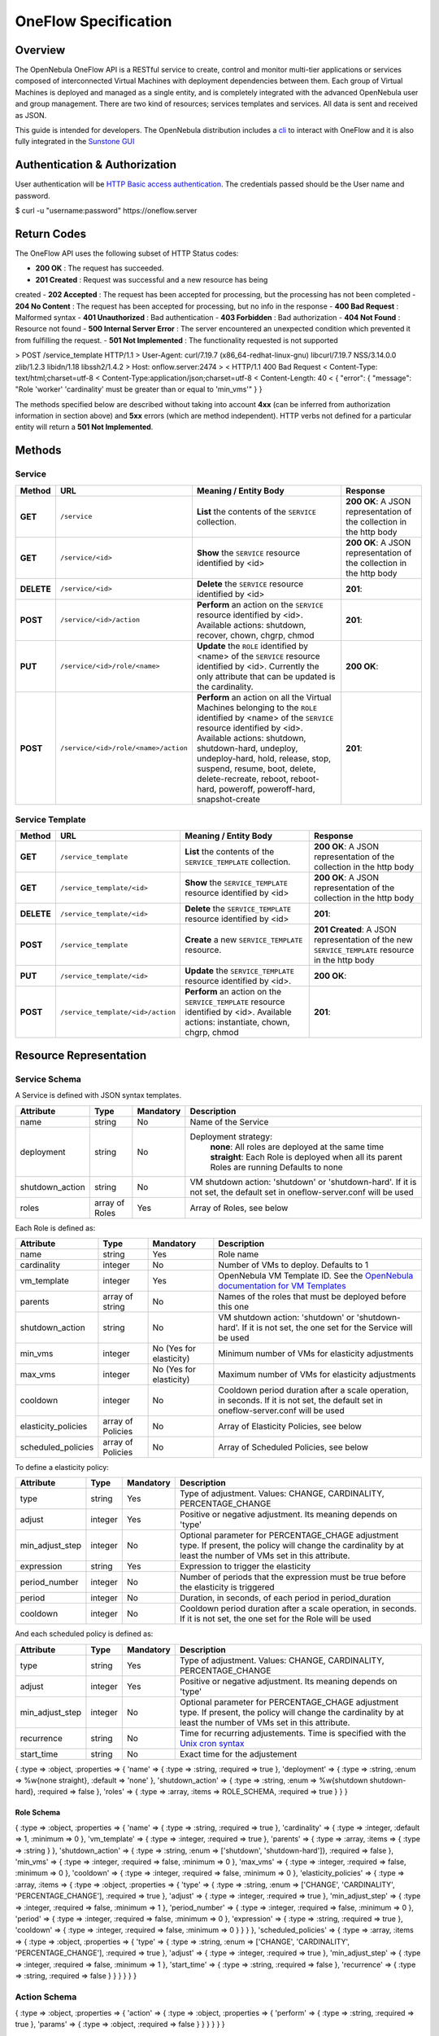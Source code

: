 =====================
OneFlow Specification
=====================

Overview
========

The OpenNebula OneFlow API is a RESTful service to create, control and
monitor multi-tier applications or services composed of interconnected
Virtual Machines with deployment dependencies between them. Each group
of Virtual Machines is deployed and managed as a single entity, and is
completely integrated with the advanced OpenNebula user and group
management. There are two kind of resources; services templates and
services. All data is sent and received as JSON.

This guide is intended for developers. The OpenNebula distribution
includes a `cli </./cli#oneflow_commands>`__ to interact with OneFlow
and it is also fully integrated in the `Sunstone
GUI </./appflow_configure#enable_the_sunstone_tabs>`__

Authentication & Authorization
==============================

User authentication will be `HTTP Basic access
authentication <http://tools.ietf.org/html/rfc1945#section-11>`__. The
credentials passed should be the User name and password.

.. code:: code

$ curl -u "username:password" https://oneflow.server

Return Codes
============

The OneFlow API uses the following subset of HTTP Status codes:

-  **200 OK** : The request has succeeded.
-  **201 Created** : Request was successful and a new resource has being
created
-  **202 Accepted** : The request has been accepted for processing, but
the processing has not been completed
-  **204 No Content** : The request has been accepted for processing,
but no info in the response
-  **400 Bad Request** : Malformed syntax
-  **401 Unauthorized** : Bad authentication
-  **403 Forbidden** : Bad authorization
-  **404 Not Found** : Resource not found
-  **500 Internal Server Error** : The server encountered an unexpected
condition which prevented it from fulfilling the request.
-  **501 Not Implemented** : The functionality requested is not
supported

.. code:: code

> POST /service_template HTTP/1.1
> User-Agent: curl/7.19.7 (x86_64-redhat-linux-gnu) libcurl/7.19.7 NSS/3.14.0.0 zlib/1.2.3 libidn/1.18 libssh2/1.4.2
> Host: onflow.server:2474
>
< HTTP/1.1 400 Bad Request
< Content-Type: text/html;charset=utf-8
< Content-Type:application/json;charset=utf-8
< Content-Length: 40
<
{
"error": {
"message": "Role 'worker' 'cardinality' must be greater than or equal to 'min_vms'"
}
}

The methods specified below are described without taking into account
**4xx** (can be inferred from authorization information in section
above) and **5xx** errors (which are method independent). HTTP verbs not
defined for a particular entity will return a **501 Not Implemented**.

Methods
=======

Service
-------

+--------------+----------------------------------------+------------------------------------------------------------------------------------------------------------------------------------------------------------------------------------------------------------------------------------------------------------------------------------------------------------------------------------------------------------+------------------------------------------------------------------------+
| **Method**   | **URL**                                | **Meaning / Entity Body**                                                                                                                                                                                                                                                                                                                                  | **Response**                                                           |
+==============+========================================+============================================================================================================================================================================================================================================================================================================================================================+========================================================================+
| **GET**      | ``/service``                           | **List** the contents of the ``SERVICE`` collection.                                                                                                                                                                                                                                                                                                       | **200 OK**: A JSON representation of the collection in the http body   |
+--------------+----------------------------------------+------------------------------------------------------------------------------------------------------------------------------------------------------------------------------------------------------------------------------------------------------------------------------------------------------------------------------------------------------------+------------------------------------------------------------------------+
| **GET**      | ``/service/<id>``                      | **Show** the ``SERVICE`` resource identified by <id>                                                                                                                                                                                                                                                                                                       | **200 OK**: A JSON representation of the collection in the http body   |
+--------------+----------------------------------------+------------------------------------------------------------------------------------------------------------------------------------------------------------------------------------------------------------------------------------------------------------------------------------------------------------------------------------------------------------+------------------------------------------------------------------------+
| **DELETE**   | ``/service/<id>``                      | **Delete** the ``SERVICE`` resource identified by <id>                                                                                                                                                                                                                                                                                                     | **201**:                                                               |
+--------------+----------------------------------------+------------------------------------------------------------------------------------------------------------------------------------------------------------------------------------------------------------------------------------------------------------------------------------------------------------------------------------------------------------+------------------------------------------------------------------------+
| **POST**     | ``/service/<id>/action``               | **Perform** an action on the ``SERVICE`` resource identified by <id>. Available actions: shutdown, recover, chown, chgrp, chmod                                                                                                                                                                                                                            | **201**:                                                               |
+--------------+----------------------------------------+------------------------------------------------------------------------------------------------------------------------------------------------------------------------------------------------------------------------------------------------------------------------------------------------------------------------------------------------------------+------------------------------------------------------------------------+
| **PUT**      | ``/service/<id>/role/<name>``          | **Update** the ``ROLE`` identified by <name> of the ``SERVICE`` resource identified by <id>. Currently the only attribute that can be updated is the cardinality.                                                                                                                                                                                          | **200 OK**:                                                            |
+--------------+----------------------------------------+------------------------------------------------------------------------------------------------------------------------------------------------------------------------------------------------------------------------------------------------------------------------------------------------------------------------------------------------------------+------------------------------------------------------------------------+
| **POST**     | ``/service/<id>/role/<name>/action``   | **Perform** an action on all the Virtual Machines belonging to the ``ROLE`` identified by <name> of the ``SERVICE`` resource identified by <id>. Available actions: shutdown, shutdown-hard, undeploy, undeploy-hard, hold, release, stop, suspend, resume, boot, delete, delete-recreate, reboot, reboot-hard, poweroff, poweroff-hard, snapshot-create   | **201**:                                                               |
+--------------+----------------------------------------+------------------------------------------------------------------------------------------------------------------------------------------------------------------------------------------------------------------------------------------------------------------------------------------------------------------------------------------------------------+------------------------------------------------------------------------+

Service Template
----------------

+--------------+-------------------------------------+--------------------------------------------------------------------------------------------------------------------------------------+----------------------------------------------------------------------------------------------------+
| **Method**   | **URL**                             | **Meaning / Entity Body**                                                                                                            | **Response**                                                                                       |
+==============+=====================================+======================================================================================================================================+====================================================================================================+
| **GET**      | ``/service_template``               | **List** the contents of the ``SERVICE_TEMPLATE`` collection.                                                                        | **200 OK**: A JSON representation of the collection in the http body                               |
+--------------+-------------------------------------+--------------------------------------------------------------------------------------------------------------------------------------+----------------------------------------------------------------------------------------------------+
| **GET**      | ``/service_template/<id>``          | **Show** the ``SERVICE_TEMPLATE`` resource identified by <id>                                                                        | **200 OK**: A JSON representation of the collection in the http body                               |
+--------------+-------------------------------------+--------------------------------------------------------------------------------------------------------------------------------------+----------------------------------------------------------------------------------------------------+
| **DELETE**   | ``/service_template/<id>``          | **Delete** the ``SERVICE_TEMPLATE`` resource identified by <id>                                                                      | **201**:                                                                                           |
+--------------+-------------------------------------+--------------------------------------------------------------------------------------------------------------------------------------+----------------------------------------------------------------------------------------------------+
| **POST**     | ``/service_template``               | **Create** a new ``SERVICE_TEMPLATE`` resource.                                                                                      | **201 Created**: A JSON representation of the new ``SERVICE_TEMPLATE`` resource in the http body   |
+--------------+-------------------------------------+--------------------------------------------------------------------------------------------------------------------------------------+----------------------------------------------------------------------------------------------------+
| **PUT**      | ``/service_template/<id>``          | **Update** the ``SERVICE_TEMPLATE`` resource identified by <id>.                                                                     | **200 OK**:                                                                                        |
+--------------+-------------------------------------+--------------------------------------------------------------------------------------------------------------------------------------+----------------------------------------------------------------------------------------------------+
| **POST**     | ``/service_template/<id>/action``   | **Perform** an action on the ``SERVICE_TEMPLATE`` resource identified by <id>. Available actions: instantiate, chown, chgrp, chmod   | **201**:                                                                                           |
+--------------+-------------------------------------+--------------------------------------------------------------------------------------------------------------------------------------+----------------------------------------------------------------------------------------------------+

Resource Representation
=======================

Service Schema
--------------

A Service is defined with JSON syntax templates.

+--------------------+------------------+-------------+----------------------------------------------------------------------------------------------------------------------------+
| Attribute          | Type             | Mandatory   | Description                                                                                                                |
+====================+==================+=============+============================================================================================================================+
| name               | string           | No          | Name of the Service                                                                                                        |
+--------------------+------------------+-------------+----------------------------------------------------------------------------------------------------------------------------+
| deployment         | string           | No          | Deployment strategy:                                                                                                       |
|                    |                  |             |  **none**: All roles are deployed at the same time                                                                         |
|                    |                  |             |  **straight**: Each Role is deployed when all its parent Roles are running                                                 |
|                    |                  |             |  Defaults to none                                                                                                          |
+--------------------+------------------+-------------+----------------------------------------------------------------------------------------------------------------------------+
| shutdown\_action   | string           | No          | VM shutdown action: 'shutdown' or 'shutdown-hard'. If it is not set, the default set in oneflow-server.conf will be used   |
+--------------------+------------------+-------------+----------------------------------------------------------------------------------------------------------------------------+
| roles              | array of Roles   | Yes         | Array of Roles, see below                                                                                                  |
+--------------------+------------------+-------------+----------------------------------------------------------------------------------------------------------------------------+

Each Role is defined as:

+------------------------+---------------------+---------------------------+---------------------------------------------------------------------------------------------------------------------------------------+
| Attribute              | Type                | Mandatory                 | Description                                                                                                                           |
+========================+=====================+===========================+=======================================================================================================================================+
| name                   | string              | Yes                       | Role name                                                                                                                             |
+------------------------+---------------------+---------------------------+---------------------------------------------------------------------------------------------------------------------------------------+
| cardinality            | integer             | No                        | Number of VMs to deploy. Defaults to 1                                                                                                |
+------------------------+---------------------+---------------------------+---------------------------------------------------------------------------------------------------------------------------------------+
| vm\_template           | integer             | Yes                       | OpenNebula VM Template ID. See the `OpenNebula documentation for VM Templates </./vm_guide>`__                                        |
+------------------------+---------------------+---------------------------+---------------------------------------------------------------------------------------------------------------------------------------+
| parents                | array of string     | No                        | Names of the roles that must be deployed before this one                                                                              |
+------------------------+---------------------+---------------------------+---------------------------------------------------------------------------------------------------------------------------------------+
| shutdown\_action       | string              | No                        | VM shutdown action: 'shutdown' or 'shutdown-hard'. If it is not set, the one set for the Service will be used                         |
+------------------------+---------------------+---------------------------+---------------------------------------------------------------------------------------------------------------------------------------+
| min\_vms               | integer             | No (Yes for elasticity)   | Minimum number of VMs for elasticity adjustments                                                                                      |
+------------------------+---------------------+---------------------------+---------------------------------------------------------------------------------------------------------------------------------------+
| max\_vms               | integer             | No (Yes for elasticity)   | Maximum number of VMs for elasticity adjustments                                                                                      |
+------------------------+---------------------+---------------------------+---------------------------------------------------------------------------------------------------------------------------------------+
| cooldown               | integer             | No                        | Cooldown period duration after a scale operation, in seconds. If it is not set, the default set in oneflow-server.conf will be used   |
+------------------------+---------------------+---------------------------+---------------------------------------------------------------------------------------------------------------------------------------+
| elasticity\_policies   | array of Policies   | No                        | Array of Elasticity Policies, see below                                                                                               |
+------------------------+---------------------+---------------------------+---------------------------------------------------------------------------------------------------------------------------------------+
| scheduled\_policies    | array of Policies   | No                        | Array of Scheduled Policies, see below                                                                                                |
+------------------------+---------------------+---------------------------+---------------------------------------------------------------------------------------------------------------------------------------+

To define a elasticity policy:

+---------------------+-----------+-------------+---------------------------------------------------------------------------------------------------------------------------------------------------------------------+
| Attribute           | Type      | Mandatory   | Description                                                                                                                                                         |
+=====================+===========+=============+=====================================================================================================================================================================+
| type                | string    | Yes         | Type of adjustment. Values: CHANGE, CARDINALITY, PERCENTAGE\_CHANGE                                                                                                 |
+---------------------+-----------+-------------+---------------------------------------------------------------------------------------------------------------------------------------------------------------------+
| adjust              | integer   | Yes         | Positive or negative adjustment. Its meaning depends on 'type'                                                                                                      |
+---------------------+-----------+-------------+---------------------------------------------------------------------------------------------------------------------------------------------------------------------+
| min\_adjust\_step   | integer   | No          | Optional parameter for PERCENTAGE\_CHAGE adjustment type. If present, the policy will change the cardinality by at least the number of VMs set in this attribute.   |
+---------------------+-----------+-------------+---------------------------------------------------------------------------------------------------------------------------------------------------------------------+
| expression          | string    | Yes         | Expression to trigger the elasticity                                                                                                                                |
+---------------------+-----------+-------------+---------------------------------------------------------------------------------------------------------------------------------------------------------------------+
| period\_number      | integer   | No          | Number of periods that the expression must be true before the elasticity is triggered                                                                               |
+---------------------+-----------+-------------+---------------------------------------------------------------------------------------------------------------------------------------------------------------------+
| period              | integer   | No          | Duration, in seconds, of each period in period\_duration                                                                                                            |
+---------------------+-----------+-------------+---------------------------------------------------------------------------------------------------------------------------------------------------------------------+
| cooldown            | integer   | No          | Cooldown period duration after a scale operation, in seconds. If it is not set, the one set for the Role will be used                                               |
+---------------------+-----------+-------------+---------------------------------------------------------------------------------------------------------------------------------------------------------------------+

And each scheduled policy is defined as:

+---------------------+-----------+-------------+---------------------------------------------------------------------------------------------------------------------------------------------------------------------+
| Attribute           | Type      | Mandatory   | Description                                                                                                                                                         |
+=====================+===========+=============+=====================================================================================================================================================================+
| type                | string    | Yes         | Type of adjustment. Values: CHANGE, CARDINALITY, PERCENTAGE\_CHANGE                                                                                                 |
+---------------------+-----------+-------------+---------------------------------------------------------------------------------------------------------------------------------------------------------------------+
| adjust              | integer   | Yes         | Positive or negative adjustment. Its meaning depends on 'type'                                                                                                      |
+---------------------+-----------+-------------+---------------------------------------------------------------------------------------------------------------------------------------------------------------------+
| min\_adjust\_step   | integer   | No          | Optional parameter for PERCENTAGE\_CHAGE adjustment type. If present, the policy will change the cardinality by at least the number of VMs set in this attribute.   |
+---------------------+-----------+-------------+---------------------------------------------------------------------------------------------------------------------------------------------------------------------+
| recurrence          | string    | No          | Time for recurring adjustements. Time is specified with the `Unix cron syntax <http://en.wikipedia.org/wiki/Cron>`__                                                |
+---------------------+-----------+-------------+---------------------------------------------------------------------------------------------------------------------------------------------------------------------+
| start\_time         | string    | No          | Exact time for the adjustement                                                                                                                                      |
+---------------------+-----------+-------------+---------------------------------------------------------------------------------------------------------------------------------------------------------------------+

.. code:: code

{
:type => :object,
:properties => {
'name' => {
:type => :string,
:required => true
},
'deployment' => {
:type => :string,
:enum => %w{none straight},
:default => 'none'
},
'shutdown_action' => {
:type => :string,
:enum => %w{shutdown shutdown-hard},
:required => false
},
'roles' => {
:type => :array,
:items => ROLE_SCHEMA,
:required => true
}
}
}

Role Schema
~~~~~~~~~~~

.. code:: code

{
:type => :object,
:properties => {
'name' => {
:type => :string,
:required => true
},
'cardinality' => {
:type => :integer,
:default => 1,
:minimum => 0
},
'vm_template' => {
:type => :integer,
:required => true
},
'parents' => {
:type => :array,
:items => {
:type => :string
}
},
'shutdown_action' => {
:type => :string,
:enum => ['shutdown', 'shutdown-hard']},
:required => false
},
'min_vms' => {
:type => :integer,
:required => false,
:minimum => 0
},
'max_vms' => {
:type => :integer,
:required => false,
:minimum => 0
},
'cooldown' => {
:type => :integer,
:required => false,
:minimum => 0
},
'elasticity_policies' => {
:type => :array,
:items => {
:type => :object,
:properties => {
'type' => {
:type => :string,
:enum => ['CHANGE', 'CARDINALITY', 'PERCENTAGE_CHANGE'],
:required => true
},
'adjust' => {
:type => :integer,
:required => true
},
'min_adjust_step' => {
:type => :integer,
:required => false,
:minimum => 1
},
'period_number' => {
:type => :integer,
:required => false,
:minimum => 0
},
'period' => {
:type => :integer,
:required => false,
:minimum => 0
},
'expression' => {
:type => :string,
:required => true
},
'cooldown' => {
:type => :integer,
:required => false,
:minimum => 0
}
}
}
},
'scheduled_policies' => {
:type => :array,
:items => {
:type => :object,
:properties => {
'type' => {
:type => :string,
:enum => ['CHANGE', 'CARDINALITY', 'PERCENTAGE_CHANGE'],
:required => true
},
'adjust' => {
:type => :integer,
:required => true
},
'min_adjust_step' => {
:type => :integer,
:required => false,
:minimum => 1
},
'start_time' => {
:type => :string,
:required => false
},
'recurrence' => {
:type => :string,
:required => false
}
}
}
}
}
}

Action Schema
-------------

.. code:: code

{
:type => :object,
:properties => {
'action' => {
:type => :object,
:properties => {
'perform' => {
:type => :string,
:required => true
},
'params' => {
:type => :object,
:required => false
}
}
}
}
}
}

Examples
========

Create a New Service Template
-----------------------------

+--------------+-------------------------+---------------------------------------------------+----------------------------------------------------------------------------------------------------+
| **Method**   | **URL**                 | **Meaning / Entity Body**                         | **Response**                                                                                       |
+==============+=========================+===================================================+====================================================================================================+
| **POST**     | ``/service_template``   | **Create** a new ``SERVICE_TEMPLATE`` resource.   | **201 Created**: A JSON representation of the new ``SERVICE_TEMPLATE`` resource in the http body   |
+--------------+-------------------------+---------------------------------------------------+----------------------------------------------------------------------------------------------------+

.. code::

curl http://127.0.0.1:2474/service_template -u 'oneadmin:password' -v --data '{
"name":"web-application",
"deployment":"straight",
"roles":[
{
"name":"frontend",
"cardinality":"1",
"vm_template":"0",
"shutdown_action":"shutdown",
"min_vms":"1",
"max_vms":"4",
"cooldown":"30",
"elasticity_policies":[
{
"type":"PERCENTAGE_CHANGE",
"adjust":"20",
"min_adjust_step":"1",
"expression":"CUSTOM_ATT>40",
"period":"3",
"period_number":"30",
"cooldown":"30"
}
],
"scheduled_policies":[
{
"type":"CHANGE",
"adjust":"4",
"recurrence":"0 2 1-10 * *"
}
]
},
{
"name":"worker",
"cardinality":"2",
"vm_template":"0",
"shutdown_action":"shutdown",
"parents":[
"frontend"
],
"min_vms":"2",
"max_vms":"10",
"cooldown":"240",
"elasticity_policies":[
{
"type":"CHANGE",
"adjust":"5",
"expression":"ATT=3",
"period":"5",
"period_number":"60",
"cooldown":"240"
}
],
"scheduled_policies":[
]
}
],
"shutdown_action":"shutdown"
}'

.. code:: code

> POST /service_template HTTP/1.1
> Authorization: Basic b25lYWRtaW46b23lbm5lYnVsYQ==
> User-Agent: curl/7.19.7 (x86_64-redhat-linux-gnu) libcurl/7.19.7 NSS/3.14.0.0 zlib/1.2.3 libidn/1.18 libssh2/1.4.2
> Host: oneflow.server:2474
> Accept: */*
> Content-Length: 771
> Content-Type: application/x-www-form-urlencoded
>
< HTTP/1.1 201 Created
< Content-Type: text/html;charset=utf-8
< X-XSS-Protection: 1; mode=block
< Content-Length: 1990
< X-Frame-Options: sameorigin
< Connection: keep-alive
< Server: thin 1.2.8 codename Black Keys
<
{
"DOCUMENT": {
"TEMPLATE": {
"BODY": {
"deployment": "straight",
"name": "web-application",
"roles": [
{
"scheduled_policies": [
{
"adjust": 4,
"type": "CHANGE",
"recurrence": "0 2 1-10 * *"
}
],
"vm_template": 0,
"name": "frontend",
"min_vms": 1,
"max_vms": 4,
"cardinality": 1,
"cooldown": 30,
"shutdown_action": "shutdown",
"elasticity_policies": [
{
"expression": "CUSTOM_ATT>40",
"adjust": 20,
"min_adjust_step": 1,
"cooldown": 30,
"period": 3,
"period_number": 30,
"type": "PERCENTAGE_CHANGE"
}
]
},
{
"scheduled_policies": [

],
"vm_template": 0,
"name": "worker",
"min_vms": 2,
"max_vms": 10,
"cardinality": 2,
"parents": [
"frontend"
],
"cooldown": 240,
"shutdown_action": "shutdown",
"elasticity_policies": [
{
"expression": "ATT=3",
"adjust": 5,
"cooldown": 240,
"period": 5,
"period_number": 60,
"type": "CHANGE"
}
]
}
],
"shutdown_action": "shutdown"
}
},
"TYPE": "101",
"GNAME": "oneadmin",
"NAME": "web-application",
"GID": "0",
"ID": "4",
"UNAME": "oneadmin",
"PERMISSIONS": {
"OWNER_A": "0",
"OWNER_M": "1",
"OWNER_U": "1",
"OTHER_A": "0",
"OTHER_M": "0",
"OTHER_U": "0",
"GROUP_A": "0",
"GROUP_M": "0",
"GROUP_U": "0"
},
"UID": "0"
}

Get Detailed Information of a Given Service Template
----------------------------------------------------

+--------------+------------------------------+-----------------------------------------------------------------+------------------------------------------------------------------------+
| **Method**   | **URL**                      | **Meaning / Entity Body**                                       | **Response**                                                           |
+==============+==============================+=================================================================+========================================================================+
| **GET**      | ``/service_template/<id>``   | **Show** the ``SERVICE_TEMPLATE`` resource identified by <id>   | **200 OK**: A JSON representation of the collection in the http body   |
+--------------+------------------------------+-----------------------------------------------------------------+------------------------------------------------------------------------+

.. code::

curl -u 'oneadmin:opennebula' http://127.0.0.1:2474/service_template/4 -v

.. code:: code

> GET /service_template/4 HTTP/1.1
> Authorization: Basic b25lYWRtaW46b3Blbm5lYnVsYQ==
> User-Agent: curl/7.19.7 (x86_64-redhat-linux-gnu) libcurl/7.19.7 NSS/3.14.0.0 zlib/1.2.3 libidn/1.18 libssh2/1.4.2
> Host: 127.0.0.1:2474
> Accept: */*
>
< HTTP/1.1 200 OK
< Content-Type: text/html;charset=utf-8
< X-XSS-Protection: 1; mode=block
< Content-Length: 1990
< X-Frame-Options: sameorigin
< Connection: keep-alive
< Server: thin 1.2.8 codename Black Keys
<
{
"DOCUMENT": {
"TEMPLATE": {
"BODY": {
"deployment": "straight",
"name": "web-application",
"roles": [
{
"scheduled_policies": [
{
"adjust": 4,
"type": "CHANGE",
"recurrence": "0 2 1-10 * *"
}
],
"vm_template": 0,
...

List the Available Service Templates
------------------------------------

+--------------+-------------------------+-----------------------------------------------------------------+------------------------------------------------------------------------+
| **Method**   | **URL**                 | **Meaning / Entity Body**                                       | **Response**                                                           |
+==============+=========================+=================================================================+========================================================================+
| **GET**      | ``/service_template``   | **List** the contents of the ``SERVICE_TEMPLATE`` collection.   | **200 OK**: A JSON representation of the collection in the http body   |
+--------------+-------------------------+-----------------------------------------------------------------+------------------------------------------------------------------------+

.. code::

curl -u 'oneadmin:opennebula' http://127.0.0.1:2474/service_template -v

.. code:: code

> GET /service_template HTTP/1.1
> Authorization: Basic b25lYWRtaW46b3Blbm5lYnVsYQ==
> User-Agent: curl/7.19.7 (x86_64-redhat-linux-gnu) libcurl/7.19.7 NSS/3.14.0.0 zlib/1.2.3 libidn/1.18 libssh2/1.4.2
> Host: 127.0.0.1:2474
> Accept: */*
>
< HTTP/1.1 200 OK
< Content-Type: text/html;charset=utf-8
< X-XSS-Protection: 1; mode=block
< Content-Length: 6929
< X-Frame-Options: sameorigin
< Connection: keep-alive
< Server: thin 1.2.8 codename Black Keys
<
{
"DOCUMENT_POOL": {
"DOCUMENT": [
{
"TEMPLATE": {
"BODY": {
"deployment": "straight",
"name": "web-server",
"roles": [
{
"scheduled_policies": [
{
"adjust": 4,
"type": "CHANGE",
"recurrence": "0 2 1-10 * *"
}
],
"vm_template": 0,
"name": "frontend",
"min_vms": 1,
"max_vms": 4,
"cardinality": 1,
"cooldown": 30,
"shutdown_action": "shutdown",
"elasticity_policies": [
{
...

Update a Given Template
-----------------------

+--------------+------------------------------+--------------------------------------------------------------------+----------------+
| **Method**   | **URL**                      | **Meaning / Entity Body**                                          | **Response**   |
+==============+==============================+====================================================================+================+
| **PUT**      | ``/service_template/<id>``   | **Update** the ``SERVICE_TEMPLATE`` resource identified by <id>.   | **200 OK**:    |
+--------------+------------------------------+--------------------------------------------------------------------+----------------+

.. code::

curl http://127.0.0.1:2474/service_template/4 -u 'oneadmin:opennebula' -v -X PUT --data '{
"name":"web-application",
"deployment":"straight",
"roles":[
{
"name":"frontend",
"cardinality":"1",
"vm_template":"0",
"shutdown_action":"shutdown-hard",
"min_vms":"1",
"max_vms":"4",
"cooldown":"30",
"elasticity_policies":[
{
"type":"PERCENTAGE_CHANGE",
"adjust":"20",
"min_adjust_step":"1",
"expression":"CUSTOM_ATT>40",
"period":"3",
"period_number":"30",
"cooldown":"30"
}
],
"scheduled_policies":[
{
"type":"CHANGE",
"adjust":"4",
"recurrence":"0 2 1-10 * *"
}
]
},
{
"name":"worker",
"cardinality":"2",
"vm_template":"0",
"shutdown_action":"shutdown",
"parents":[
"frontend"
],
"min_vms":"2",
"max_vms":"10",
"cooldown":"240",
"elasticity_policies":[
{
"type":"CHANGE",
"adjust":"5",
"expression":"ATT=3",
"period":"5",
"period_number":"60",
"cooldown":"240"
}
],
"scheduled_policies":[
]
}
],
"shutdown_action":"shutdown"
}'

.. code:: code

> PUT /service_template/4 HTTP/1.1
> Authorization: Basic b25lYWRtaW46b3Blbm5lYnVsYQ==
> User-Agent: curl/7.19.7 (x86_64-redhat-linux-gnu) libcurl/7.19.7 NSS/3.14.0.0 zlib/1.2.3 libidn/1.18 libssh2/1.4.2
> Host: 127.0.0.1:2474
> Accept: */*
> Content-Length: 1219
> Content-Type: application/x-www-form-urlencoded
> Expect: 100-continue
>
* Done waiting for 100-continue
< HTTP/1.1 200 OK
< Content-Type: text/html;charset=utf-8
< X-XSS-Protection: 1; mode=block
< Content-Length: 1995
< X-Frame-Options: sameorigin
< Connection: keep-alive
< Server: thin 1.2.8 codename Black Keys
<
{
"DOCUMENT": {
"TEMPLATE": {
"BODY": {
"deployment": "straight",
"name": "web-application",
"roles": [
{
"scheduled_policies": [
{
"adjust": 4,
"type": "CHANGE",
"recurrence": "0 2 1-10 * *"
}
],
"vm_template": 0,
"name": "frontend",
"min_vms": 1,
"max_vms": 4,
"cardinality": 1,
"cooldown": 30,
"shutdown_action": "shutdown-hard",
...

Instantiate a Given Template
----------------------------

+--------------+-------------------------------------+--------------------------------------------------------------------------------------------------------------------------------------+----------------+
| **Method**   | **URL**                             | **Meaning / Entity Body**                                                                                                            | **Response**   |
+==============+=====================================+======================================================================================================================================+================+
| **POST**     | ``/service_template/<id>/action``   | **Perform** an action on the ``SERVICE_TEMPLATE`` resource identified by <id>. Available actions: instantiate, chown, chgrp, chmod   | **201**:       |
+--------------+-------------------------------------+--------------------------------------------------------------------------------------------------------------------------------------+----------------+

Available actions:

-  instantiate
-  chown
-  chmod
-  chgrp

.. code::

curl http://127.0.0.1:2474/service_template/4/action -u 'oneadmin:opennebula' -v -X POST --data '{
"action": {
"perform":"instantiate"
}
}'

.. code:: code

> POST /service_template/4/action HTTP/1.1
> Authorization: Basic b25lYWRtaW46b3Blbm5lYnVsYQ==
> User-Agent: curl/7.19.7 (x86_64-redhat-linux-gnu) libcurl/7.19.7 NSS/3.14.0.0 zlib/1.2.3 libidn/1.18 libssh2/1.4.2
> Host: 127.0.0.1:2474
> Accept: */*
> Content-Length: 49
> Content-Type: application/x-www-form-urlencoded
>
< HTTP/1.1 201 Created
< Content-Type: text/html;charset=utf-8
< X-XSS-Protection: 1; mode=block
< Content-Length: 2015
< X-Frame-Options: sameorigin
< Connection: keep-alive
< Server: thin 1.2.8 codename Black Keys
<
{
"DOCUMENT": {
"TEMPLATE": {
"BODY": {
"deployment": "straight",
"name": "web-application",
"roles": [
{
"scheduled_policies": [
{
"adjust": 4,
"type": "CHANGE",
"recurrence": "0 2 1-10 * *"
}
],
"vm_template": 0,

Delete a Given Template
-----------------------

+--------------+------------------------------+-------------------------------------------------------------------+----------------+
| **Method**   | **URL**                      | **Meaning / Entity Body**                                         | **Response**   |
+==============+==============================+===================================================================+================+
| **DELETE**   | ``/service_template/<id>``   | **Delete** the ``SERVICE_TEMPLATE`` resource identified by <id>   | **201**:       |
+--------------+------------------------------+-------------------------------------------------------------------+----------------+

.. code::

curl http://127.0.0.1:2474/service_template/4 -u 'oneadmin:opennebula' -v -X DELETE

.. code:: code

> DELETE /service_template/3 HTTP/1.1
> Authorization: Basic b25lYWRtaW46b3Blbm5lYnVsYQ==
> User-Agent: curl/7.19.7 (x86_64-redhat-linux-gnu) libcurl/7.19.7 NSS/3.14.0.0 zlib/1.2.3 libidn/1.18 libssh2/1.4.2
> Host: 127.0.0.1:2474
> Accept: */*
>
< HTTP/1.1 201 Created
< Content-Type: text/html;charset=utf-8
< X-XSS-Protection: 1; mode=block
< Content-Length: 0
< X-Frame-Options: sameorigin
< Connection: keep-alive
< Server: thin 1.2.8 codename Black Keys

Get Detailed Information of a Given Service
-------------------------------------------

+--------------+---------------------+--------------------------------------------------------+------------------------------------------------------------------------+
| **Method**   | **URL**             | **Meaning / Entity Body**                              | **Response**                                                           |
+==============+=====================+========================================================+========================================================================+
| **GET**      | ``/service/<id>``   | **Show** the ``SERVICE`` resource identified by <id>   | **200 OK**: A JSON representation of the collection in the http body   |
+--------------+---------------------+--------------------------------------------------------+------------------------------------------------------------------------+

.. code::

curl http://127.0.0.1:2474/service/5 -u 'oneadmin:opennebula' -v

.. code:: code

> GET /service/5 HTTP/1.1
> Authorization: Basic b25lYWRtaW46b3Blbm5lYnVsYQ==
> User-Agent: curl/7.19.7 (x86_64-redhat-linux-gnu) libcurl/7.19.7 NSS/3.14.0.0 zlib/1.2.3 libidn/1.18 libssh2/1.4.2
> Host: 127.0.0.1:2474
> Accept: */*
>
< HTTP/1.1 200 OK
< Content-Type: text/html;charset=utf-8
< X-XSS-Protection: 1; mode=block
< Content-Length: 11092
< X-Frame-Options: sameorigin
< Connection: keep-alive
< Server: thin 1.2.8 codename Black Keys
<
{
"DOCUMENT": {
"TEMPLATE": {
"BODY": {
"deployment": "straight",
"name": "web-application",
"roles": [
{
"scheduled_policies": [
{
"adjust": 4,
"last_eval": 1374676803,
"type": "CHANGE",
"recurrence": "0 2 1-10 * *"
}
],
"vm_template": 0,
"disposed_nodes": [

],
"name": "frontend",
"min_vms": 1,
"nodes": [
{
"deploy_id": 12,
"vm_info": {
"VM": {
"CPU": "33",
"TEMPLATE": {
"CPU": "1",
"CONTEXT": {
"TARGET": "hda",
"NETWORK": "YES",
"DISK_ID": "0"
},
"MEMORY": "1024",
"TEMPLATE_ID": "0",
"VMID": "12"
},
"GNAME": "oneadmin",
"RESCHED": "0",
"NET_RX": "1300",
"NAME": "frontend_0_(service_5)",
"ETIME": "0",
"USER_TEMPLATE": {
"SERVICE_ID": "5",
"ROLE_NAME": "frontend"
},
"GID": "0",
"LAST_POLL": "1374676793",
"MEMORY": "786432",
"HISTORY_RECORDS": {
"HISTORY": {
"RETIME": "0",
"TMMAD": "dummy",
"DS_LOCATION": "/var/tmp/one_install/var//datastores",
"SEQ": "0",
"VNMMAD": "dummy",
"ETIME": "0",
"PETIME": "1374676347",
"HOSTNAME": "vmx_dummy",
"VMMMAD": "dummy",
"ESTIME": "0",
"HID": "2",
"EETIME": "0",
"OID": "12",
"STIME": "1374676347",
"DS_ID": "0",
"ACTION": "0",
"RSTIME": "1374676347",
"REASON": "0",
"PSTIME": "1374676347"
}
},
"ID": "12",
"DEPLOY_ID": "vmx_dummy:frontend_0_(service_5):dummy",
"NET_TX": "800",
"UNAME": "oneadmin",
"LCM_STATE": "3",
"STIME": "1374676345",
"UID": "0",
"PERMISSIONS": {
"OWNER_U": "1",
"OWNER_M": "1",
"OWNER_A": "0",
"GROUP_U": "0",
"GROUP_M": "0",
"GROUP_A": "0",
"OTHER_U": "0",
"OTHER_M": "0",
"OTHER_A": "0"
},
"STATE": "3"
}
}
}
],
"last_vmname": 1,
"max_vms": 4,
"cardinality": 1,
"cooldown": 30,
"shutdown_action": "shutdown-hard",
"state": "2",
"elasticity_policies": [
{
"expression": "CUSTOM_ATT>40",
"true_evals": 0,
"adjust": 20,
"min_adjust_step": 1,
"last_eval": 1374676803,
"cooldown": 30,
"expression_evaluated": "CUSTOM_ATT[--] > 40",
"period": 3,
"period_number": 30,
"type": "PERCENTAGE_CHANGE"
}
]
},
{
"scheduled_policies": [

],
"vm_template": 0,
"disposed_nodes": [

],
"name": "worker",
"min_vms": 2,
"nodes": [
{
"deploy_id": 13,
"vm_info": {
"VM": {
"CPU": "9",
"TEMPLATE": {
"CPU": "1",
"CONTEXT": {
"TARGET": "hda",
"NETWORK": "YES",
"DISK_ID": "0"
},
"MEMORY": "1024",
"TEMPLATE_ID": "0",
"VMID": "13"
},
"GNAME": "oneadmin",
"RESCHED": "0",
"NET_RX": "1600",
"NAME": "worker_0_(service_5)",
"ETIME": "0",
"USER_TEMPLATE": {
"SERVICE_ID": "5",
"ROLE_NAME": "worker"
},
"GID": "0",
"LAST_POLL": "1374676783",
"MEMORY": "545259",
"HISTORY_RECORDS": {
"HISTORY": {
"RETIME": "0",
"TMMAD": "dummy",
"DS_LOCATION": "/var/tmp/one_install/var//datastores",
"SEQ": "0",
"VNMMAD": "dummy",
"ETIME": "0",
"PETIME": "1374676377",
"HOSTNAME": "xen_dummy",
"VMMMAD": "dummy",
"ESTIME": "0",
"HID": "1",
"EETIME": "0",
"OID": "13",
"STIME": "1374676377",
"DS_ID": "0",
"ACTION": "0",
"RSTIME": "1374676377",
"REASON": "0",
"PSTIME": "1374676377"
}
},
"ID": "13",
"DEPLOY_ID": "xen_dummy:worker_0_(service_5):dummy",
"NET_TX": "600",
"UNAME": "oneadmin",
"LCM_STATE": "3",
"STIME": "1374676375",
"UID": "0",
"PERMISSIONS": {
"OWNER_U": "1",
"OWNER_M": "1",
"OWNER_A": "0",
"GROUP_U": "0",
"GROUP_M": "0",
"GROUP_A": "0",
"OTHER_U": "0",
"OTHER_M": "0",
"OTHER_A": "0"
},
"STATE": "3"
}
}
},
{
"deploy_id": 14,
"vm_info": {
"VM": {
"CPU": "75",
"TEMPLATE": {
"CPU": "1",
"CONTEXT": {
"TARGET": "hda",
"NETWORK": "YES",
"DISK_ID": "0"
},
"MEMORY": "1024",
"TEMPLATE_ID": "0",
"VMID": "14"
},
"GNAME": "oneadmin",
"RESCHED": "0",
"NET_RX": "1100",
"NAME": "worker_1_(service_5)",
"ETIME": "0",
"USER_TEMPLATE": {
"SERVICE_ID": "5",
"ROLE_NAME": "worker"
},
"GID": "0",
"LAST_POLL": "1374676783",
"MEMORY": "471859",
"HISTORY_RECORDS": {
"HISTORY": {
"RETIME": "0",
"TMMAD": "dummy",
"DS_LOCATION": "/var/tmp/one_install/var//datastores",
"SEQ": "0",
"VNMMAD": "dummy",
"ETIME": "0",
"PETIME": "1374676378",
"HOSTNAME": "kvm_dummy",
"VMMMAD": "dummy",
"ESTIME": "0",
"HID": "0",
"EETIME": "0",
"OID": "14",
"STIME": "1374676378",
"DS_ID": "0",
"ACTION": "0",
"RSTIME": "1374676378",
"REASON": "0",
"PSTIME": "1374676378"
}
},
"ID": "14",
"DEPLOY_ID": "kvm_dummy:worker_1_(service_5):dummy",
"NET_TX": "550",
"UNAME": "oneadmin",
"LCM_STATE": "3",
"STIME": "1374676375",
"UID": "0",
"PERMISSIONS": {
"OWNER_U": "1",
"OWNER_M": "1",
"OWNER_A": "0",
"GROUP_U": "0",
"GROUP_M": "0",
"GROUP_A": "0",
"OTHER_U": "0",
"OTHER_M": "0",
"OTHER_A": "0"
},
"STATE": "3"
}
}
}
],
"last_vmname": 2,
"max_vms": 10,
"cardinality": 2,
"parents": [
"frontend"
],
"cooldown": 240,
"shutdown_action": "shutdown",
"state": "2",
"elasticity_policies": [
{
"expression": "ATT=3",
"true_evals": 0,
"adjust": 5,
"last_eval": 1374676803,
"cooldown": 240,
"expression_evaluated": "ATT[--] = 3",
"period": 5,
"period_number": 60,
"type": "CHANGE"
}
]
}
],
"log": [
{
"message": "New state: DEPLOYING",
"severity": "I",
"timestamp": 1374676345
},
{
"message": "New state: RUNNING",
"severity": "I",
"timestamp": 1374676406
}
],
"shutdown_action": "shutdown",
"state": 2
}
},
"TYPE": "100",
"GNAME": "oneadmin",
"NAME": "web-application",
"GID": "0",
"ID": "5",
"UNAME": "oneadmin",
"PERMISSIONS": {
"OWNER_A": "0",
"OWNER_M": "1",
"OWNER_U": "1",
"OTHER_A": "0",
"OTHER_M": "0",
"OTHER_U": "0",
"GROUP_A": "0",
"GROUP_M": "0",
"GROUP_U": "0"
},
"UID": "0"
}

List the Available Services
---------------------------

+--------------+----------------+--------------------------------------------------------+------------------------------------------------------------------------+
| **Method**   | **URL**        | **Meaning / Entity Body**                              | **Response**                                                           |
+==============+================+========================================================+========================================================================+
| **GET**      | ``/service``   | **List** the contents of the ``SERVICE`` collection.   | **200 OK**: A JSON representation of the collection in the http body   |
+--------------+----------------+--------------------------------------------------------+------------------------------------------------------------------------+

.. code::

curl http://127.0.0.1:2474/service -u 'oneadmin:opennebula' -v

.. code:: code

> GET /service HTTP/1.1
> Authorization: Basic b25lYWRtaW46b3Blbm5lYnVsYQ==
> User-Agent: curl/7.19.7 (x86_64-redhat-linux-gnu) libcurl/7.19.7 NSS/3.14.0.0 zlib/1.2.3 libidn/1.18 libssh2/1.4.2
> Host: 127.0.0.1:2474
> Accept: */*
>
< HTTP/1.1 200 OK
< Content-Type: text/html;charset=utf-8
< X-XSS-Protection: 1; mode=block
< Content-Length: 12456
< X-Frame-Options: sameorigin
< Connection: keep-alive
< Server: thin 1.2.8 codename Black Keys
<
{
"DOCUMENT_POOL": {
"DOCUMENT": [
{
"TEMPLATE": {
"BODY": {
"deployment": "straight",
"name": "web-application",
"roles": [
{
"scheduled_policies": [
{
"adjust": 4,
"last_eval": 1374676986,
"type": "CHANGE",
"recurrence": "0 2 1-10 * *"
}
],
...

Perform an Action on a Given Service
------------------------------------

+--------------+----------------------------+-------------------------------------------------------------------------+----------------+
| **Method**   | **URL**                    | **Meaning / Entity Body**                                               | **Response**   |
+==============+============================+=========================================================================+================+
| **POST**     | ``/service/<id>/action``   | **Perform** an action on the ``SERVICE`` resource identified by <id>.   | **201**:       |
+--------------+----------------------------+-------------------------------------------------------------------------+----------------+

Available actions:

-  shutdown: Shutdown a service.

-  From RUNNING or WARNING shuts down the Service

-  recover: Recover a failed service, cleaning the failed VMs.

-  From FAILED\_DEPLOYING continues deploying the Service
-  From FAILED\_SCALING continues scaling the Service
-  From FAILED\_UNDEPLOYING continues shutting down the Service
-  From COOLDOWN the Service is set to running ignoring the cooldown
duration
-  From WARNING failed VMs are deleted, and new VMs are instantiated

-  chown
-  chmod
-  chgrp

.. code::

curl http://127.0.0.1:2474/service/5/action -u 'oneadmin:opennebula' -v -X POST --data '{
"action": {
"perform":"shutdown"
}
}'

.. code::

curl http://127.0.0.1:2474/service/5/action -u 'oneadmin:opennebula' -v -X POST --data '{
"action": {
"perform":"chgrp",
"params" : {
"group_id" : 2
}
}
}'

Update the Cardinality of a Given Role
--------------------------------------

+--------------+---------------------------------+---------------------------------------------------------------------------------------------------------------------------------------------------------------------+----------------+
| **Method**   | **URL**                         | **Meaning / Entity Body**                                                                                                                                           | **Response**   |
+==============+=================================+=====================================================================================================================================================================+================+
| **PUT**      | ``/service/<id>/role/<name>``   | **Update** the ``ROLE`` identified by <name> of the ``SERVICE`` resource identified by <id>. Currently the only attribute that can be updated is the cardinality.   | **200 OK**:    |
+--------------+---------------------------------+---------------------------------------------------------------------------------------------------------------------------------------------------------------------+----------------+

You can force a cardinality outside the defined range with the force
param.

.. code::

curl http://127.0.0.1:2474/service/5/role/frontend -u 'oneadmin:opennebula' -X PUT -v --data '{
"cardinality" : 2,
"force" : true
}'

.. code:: code

> PUT /service/5/role/frontend HTTP/1.1
> Authorization: Basic b25lYWRtaW46b3Blbm5lYnVsYQ==
> User-Agent: curl/7.19.7 (x86_64-redhat-linux-gnu) libcurl/7.19.7 NSS/3.14.0.0 zlib/1.2.3 libidn/1.18 libssh2/1.4.2
> Host: 127.0.0.1:2474
> Accept: */*
> Content-Length: 41
> Content-Type: application/x-www-form-urlencoded
>
< HTTP/1.1 200 OK
< Content-Type: text/html;charset=utf-8
< X-XSS-Protection: 1; mode=block
< Content-Length: 0
< X-Frame-Options: sameorigin
< Connection: keep-alive
< Server: thin 1.2.8 codename Black Keys

Perform an Action on All the VMs of a Given Role
------------------------------------------------

+--------------+----------------------------------------+----------------------------------------------------------------------------------------------------------------------------------------------------+----------------+
| **Method**   | **URL**                                | **Meaning / Entity Body**                                                                                                                          | **Response**   |
+==============+========================================+====================================================================================================================================================+================+
| **POST**     | ``/service/<id>/role/<name>/action``   | **Perform** an action on all the Virtual Machines belonging to the ``ROLE`` identified by <name> of the ``SERVICE`` resource identified by <id>.   | **201**:       |
+--------------+----------------------------------------+----------------------------------------------------------------------------------------------------------------------------------------------------+----------------+

You can use this call to perform a VM action on all the Virtual Machines
belonging to a role. For example, if you want to suspend the Virtual
Machines of the worker Role:

These are the commands that can be performed:

-  ``shutdown``
-  ``shutdown-hard``
-  ``undeploy``
-  ``undeploy-hard``
-  ``hold``
-  ``release``
-  ``stop``
-  ``suspend``
-  ``resume``
-  ``boot``
-  ``delete``
-  ``delete-recreate``
-  ``reboot``
-  ``reboot-hard``
-  ``poweroff``
-  ``poweroff-hard``
-  ``snapshot-create``

Instead of performing the action immediately on all the VMs, you can
perform it on small groups of VMs with these options:

-  ``period``: Seconds between each group of actions
-  ``number``: Number of VMs to apply the action to each period

.. code::

curl http://127.0.0.1:2474/service/5/role/frontend/action -u 'oneadmin:opennebula' -v -X POST --data '{
"action": {
"perform":"stop",
"params" : {
"period" : 60,
"number" : 2
}
}
}'

.. code:: code

> POST /service/5/role/frontend/action HTTP/1.1
> Authorization: Basic b25lYWRtaW46b3Blbm5lYnVsYQ==
> User-Agent: curl/7.19.7 (x86_64-redhat-linux-gnu) libcurl/7.19.7 NSS/3.14.0.0 zlib/1.2.3 libidn/1.18 libssh2/1.4.2
> Host: 127.0.0.1:2474
> Accept: */*
> Content-Length: 106
> Content-Type: application/x-www-form-urlencoded
>
< HTTP/1.1 201 Created
< Content-Type: text/html;charset=utf-8
< X-XSS-Protection: 1; mode=block
< Content-Length: 57
< X-Frame-Options: sameorigin
< Connection: keep-alive
< Server: thin 1.2.8 codename Black Keys

